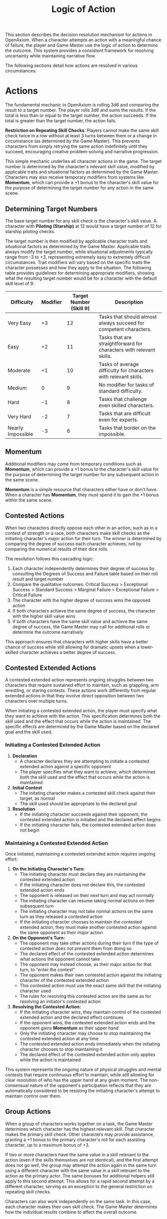 #+TITLE: Logic of Action
#+OPTIONS: H:7
#+ATTR_HTML: :class section-icon
[[file:static/logic_of_action.svg]]

This section describes the decision resolution mechanism for actions in OpenAxiom. When a character attempts an action with a meaningful chance of failure, the player and Game Master use the logic of action to determine the outcome. This system provides a consistent framework for resolving uncertainty while maintaining narrative flow.

The following sections detail how actions are resolved in various circumstances:

* Actions
:PROPERTIES:
:ID:       5D8E2F1A-4B9C-3D7E-2F1A-4B9C3D7E2F1A
:END:

#+ATTR_HTML: :class section-icon
[[file:static/actions.svg]]

The fundamental mechanic in OpenAxiom is rolling 3d6 and comparing the result to a target number. The player rolls 3d6 and sums the results. If the total is less than or equal to the target number, the action succeeds. If the total is greater than the target number, the action fails.

**Restriction on Repeating Skill Checks**: Players cannot make the same skill check twice in a row without at least 3 turns between them or a change in circumstance (as determined by the Game Master). This prevents characters from simply retrying the same action indefinitely until they succeed, encouraging creative problem-solving and narrative progression.

This simple mechanic underlies all character actions in the game. The target number is determined by the character's relevant skill value, modified by applicable traits and situational factors as determined by the Game Master. Characters may also receive temporary modifiers from systems like *Momentum*, which can provide a +1 bonus to the character's skill value for the purpose of determining the target number for any action in the same scene.

** Determining Target Numbers
:PROPERTIES:
:ID:       7E9F3A2B-5C0D-4E8F-9A3B-6C0D5E9F2A4B
:END:

The base target number for any skill check is the character's skill value. A character with *Piloting (Starship)* at 12 would have a target number of 12 for starship piloting checks.

The target number is then modified by applicable character traits and situational factors as determined by the Game Master. Applicable traits always modify the target number, while situational adjustments typically range from -3 to +3, representing extremely easy to extremely difficult circumstances. Trait modifiers will vary based on the specific traits the character possesses and how they apply to the situation. The following table provides guidelines for determining appropriate modifiers, showing what the resulting target number would be for a character with the default skill level of 9:

#+ATTR_HTML: :class difficulty-modifier-table
| Difficulty        | Modifier | Target Number (Skill 9) | Description                                                         |
|-------------------+----------+-------------------------+---------------------------------------------------------------------|
| Very Easy         |       +3 |                      12 | Tasks that should almost always succeed for competent characters.   |
| Easy              |       +2 |                      11 | Tasks that are straightforward for characters with relevant skills. |
| Moderate          |       +1 |                      10 | Tasks of average difficulty for characters with relevant skills.    |
| Medium            |        0 |                       9 | No modifier for tasks of standard difficulty.                       |
| Hard              |       -1 |                       8 | Tasks that challenge even skilled characters.                       |
| Very Hard         |       -2 |                       7 | Tasks that are difficult even for experts.                          |
| Nearly Impossible |       -3 |                       6 | Tasks that border on the impossible.                                |


** Momentum
:PROPERTIES:
:ID:       3B4C5D6E-7F8G-9H0I-1J2K-3L4M5N6O7P8Q
:END:

Additional modifiers may come from temporary conditions such as *Momentum*, which can provide a +1 bonus to the character's skill value for the purpose of determining the target number for any subsequent action in the same scene.

*Momentum* is a simple resource that characters either have or don't have. When a character has *Momentum*, they /must/ spend it to gain the +1 bonus within the same scene.

** Contested Actions
:PROPERTIES:
:ID:       DEC600FD-E945-4A3B-A9CB-06F392804B33
:END:

When two characters directly oppose each other in an action, such as in a contest of strength or a race, both characters make skill checks as the initiating character's major action for their turn. The winner is determined by comparing the degree of success each character achieves, not by comparing the numerical results of their dice rolls.

The resolution follows this cascading logic:
1. Each character independently determines their degree of success by consulting the Degrees of Success and Failure table based on their roll result and target number
2. Compare the qualitative outcomes: Critical Success > Exceptional Success > Standard Success > Marginal Failure > Exceptional Failure > Critical Failure
3. The character with the higher degree of success wins the opposed action
4. If both characters achieve the same degree of success, the character with the higher skill value wins
5. If both characters have the same skill value and achieve the same degree of success, the Game Master may call for additional rolls or determine the outcome narratively

This approach ensures that characters with higher skills have a better chance of success while still allowing for dramatic upsets when a lower-skilled character achieves a better degree of success.

** Contested Extended Actions
:PROPERTIES:
:ID:       3F9A4B8C-1D7E-4F0A-9C3B-6D2E5A8F1C4B
:END:

#+ATTR_HTML: :class section-icon
[[file:static/contested_extended_actions.svg]]

A contested extended action represents ongoing struggles between two characters that require sustained effort to maintain, such as grappling, arm wrestling, or staring contests. These actions work differently from regular extended actions in that they involve direct opposition between two characters over multiple turns.

When initiating a contested extended action, the player must specify what they want to achieve with the action. This specification determines both the skill used and the effect that occurs while the action is maintained. The specific effects are determined by the Game Master based on the declared goal and the skill used.

*** Initiating a Contested Extended Action

1. **Declaration**
   - A character declares they are attempting to initiate a contested extended action against a specific opponent
   - The player specifies what they want to achieve, which determines both the skill used and the effect that occurs while the action is maintained

2. **Initial Contest**
   - The initating character makes a contested skill check against their target, as normal
   - The skill used should be appropriate to the declared goal

3. **Resolution**
   - If the initiating character succeeds against their opponent, the contested extended action is initiated and the declared effect begins
   - If the initiating character fails, the contested extended action does not begin

*** Maintaining a Contested Extended Action

Once initiated, maintaining a contested extended action requires ongoing effort:

1. **On the Initiating Character's Turn:**
   - The initiating character must declare they are maintaining the contested extended action
   - If the initiating character does not declare this, the contested extended action ends
   - The opponent is released on their next turn and may act normally
   - The initiating character can resume taking normal actions on their subsequent turn
   - The initiating character may not take normal actions on the same turn as they released a contested action
   - If the initiating character chooses to maintain the contested extended action, they must make another contested action against the same opponent as their major action

2. **On the Opponent's Turn:**
   - The opponent may take other actions during their turn if the type of contested action does not prevent them from doing so
   - The declared effect of the contested extended action determines what actions the opponent cannot take
   - The opponent may instead choose, as their major action for that turn, to "enter the contest"
   - The opponent makes their own contested action against the initiating character of the contested extended action
   - This contested action must use the exact same skill that the initiating character used
   - The rules for resolving this contested action are the same as for resolving an initiator's contested action

3. **Resolving the Contested Action:**
   - If the initiating character wins, they maintain control of the contested extended action and the declared effect continues
   - If the opponent wins, the contested extended action ends and the opponent gains *Momentum* as their upper hand
   - Only the initiating character may choose to stop maintaining the contested extended action at any time
   - The contested extended action ends immediately when the initiating character chooses to stop maintaining it
   - The declared effect of the contested extended action only applies while the action is maintained

This system represents the ongoing nature of physical struggles and mental contests that require continuous effort to maintain, while still allowing for clear resolution of who has the upper hand at any given moment. The non-consensual nature of the opponent's participation reflects that they are automatically considered to be resisting the initiating character's attempt to maintain control over them.

** Group Actions
:PROPERTIES:
:ID:       7B9C2D1E-4F0A-3B7C-0D2E-5F9A4B8C1D3E
:END:

When a group of characters works together on a task, the Game Master determines which character has the highest relevant skill. That character makes the primary skill check. Other characters may provide assistance, granting a +1 bonus to the primary character's roll for each assisting character, up to a maximum bonus of +3.

If two or more characters have the same value in a skill relevant to the action (even if the skills themselves are not identical), and the first attempt does not go well, the group may attempt the action again in the same turn using a different character with the same value in a skill relevant to the action as the primary actor. The same bonuses for additional helpers still apply to this second attempt. This allows for a rapid second attempt by a different character, serving as an exception to the general restriction on repeating skill checks.

Characters can also work independently on the same task. In this case, each character makes their own skill check. The Game Master determines how the individual results combine to affect the overall outcome.

** Extended Actions
:PROPERTIES:
:ID:       8C0D3E2F-5A1B-4C8D-1E3F-6A0B5C9D2E4F
:END:

Some tasks require sustained effort over time rather than a single roll. For these extended actions, the Game Master sets a required number of turns based on the complexity and duration of the task. Characters must make skill checks on each turn until they have successfully completed the required number of turns.

Extended actions can occur in two contexts:

1. *Planned Extended Actions*: Tasks that are inherently complex or time-consuming, such as crafting items, conducting research, or performing complex repairs.

2. *Gritted Retries*: Tasks that were previously failed with a marginal failure and are being retried with renewed determination. In this case, the action requires two turns to succeed as the character pushes themselves harder, and the player must accept a consequence (taking harm, damaging an item, or granting an enemy *Momentum* for their next action, of any kind) as the cost of this extra effort.

The outcome of each turn's check determines the progress:

- *Standard Success* or *Exceptional Success*: The character completes the turn's work and counts it toward the total required turns
- *Critical Success*: The character finishes the rest of the task all in that one turn, immediately completing the entire extended action
- *Marginal Failure*: The character doesn't make progress on this turn but can continue the task on subsequent turns without penalty
- *Exceptional Failure* or *Critical Failure*: The character fails catastrophically and must attempt the task all over again (if the Game Master will allow a retry)

This system allows for dramatic moments where a character can suddenly overcome a long task with a single amazing roll, while also providing meaningful consequences for poor performance that don't necessarily end the action immediately.

The time between checks and other consequences of failures are determined by the Game Master based on the narrative circumstances.

** Logic of Action Examples
:PROPERTIES:
:ID:       9D1E4F3A-6B2C-5D9E-2F4A-7B1C6D0E3F5A
:END:

* Consequences
:PROPERTIES:
:ID:       6F9A4B3C-2E1D-4F8A-1C3D-5E7F9A2B4C6D
:END:

#+ATTR_HTML: :class section-icon
[[file:static/consequences.svg]]

The outcomes of actions in OpenAxiom are determined by the degree of success or failure. Rolling under the target number results in success, while rolling over results in failure.

** Degrees of Success and Failure
:PROPERTIES:
:ID:       8F0A4B3C-6D1E-5F9A-0B4C-7D2E6F0A5C8D
:END:

Not all successes and failures are equal. OpenAxiom distinguishes between different degrees of success and failure based on how much the roll deviates from the target number.

#+ATTR_HTML: :class degrees-of-success-table
| Degree of Success/Failure | Roll Result                            | Description                                                                 | GM Guidance |
|---------------------------|----------------------------------------|-----------------------------------------------------------------------------|-------------|
| Critical Success          | 3 or 4                                 | Exceptional performance that exceeds normal capabilities.                  | Narrate as particularly impressive or fortunate outcomes. |
| Exceptional Success       | 5 or more below target number          | Above-average performance.                                                 | May provide minor additional benefits. |
| Standard Success          | Equal to target or 1-4 below target    | Competent performance.                             | Standard success with no additional benefits. |
| Marginal Failure          | 1-4 above target number                | Near-success.         | May have some positive outcomes despite the overall failure. |
| Exceptional Failure       | 5 or more above target number          | Particularly poor performance.                                             | May have additional negative consequences besides simple failure |
| Critical Failure          | 17 or 18                               | Catastrophic performance.               | Narrate as particularly disastrous or unfortunate outcomes. |

** Probability of Degrees of Success and Failure at Different Difficulty Levels
:PROPERTIES:
:ID:       6D7E8F9A-0B1C-2D3E-4F5A-6B7C8D9E0F1A
:END:

The 3d6 roll follows a bell curve distribution, with results near the middle (10-11) being most common and results at the extremes (3 and 18) being rare. The graph below shows the probability of achieving each degree of success or failure for a character with a skill of 9 at different difficulty levels:

#+ATTR_HTML: :class probability-distribution-graph
[[file:static/probability_distribution.svg]]

This visualization shows how the probabilities shift as the difficulty of a task changes. At easier difficulties (higher target numbers), success becomes more likely, while at harder difficulties (lower target numbers), failure becomes more likely. The graph makes it clear that characters with average skills (target 9) on medium difficulty tasks will most commonly experience either a standard success or a marginal failure.

** Critical Success
:PROPERTIES:
:ID:       DC9B4AAC-6412-4FAB-97F9-1D36D80C3FF6
:END:
A critical success represents an exceptional performance that exceeds normal capabilities. When a character achieves a critical success, they not only accomplish their intended goal but often gain additional benefits or insights that weren't anticipated. These might include:

- Gaining extra information beyond what was sought
- Completing the task with time to spare
- Creating an advantageous situation for future actions
- Impressing observers or gaining reputation benefits
- Avoiding potential complications or hazards

In terms of character advancement, critical successes have special significance:

1. When a critical success occurs at a pivotal story moment, it opens the possibility for the player to spend story points to gain new positive traits through the Crucible Roll process, as detailed in the [[./character_mechanics.md#gaining-positive-traits][Character Advancement section on Gaining Positive Traits]]. This represents the character having a transformative experience that could fundamentally change who they are.

2. Even if the critical success did not occur at a pivotal story moment, the player is granted one story point that they can bank for future use. This reward recognizes that exceptional performance, even in routine circumstances, demonstrates the character's growing capabilities and potential.

Critical successes should be celebrated as significant moments in a character's development, representing times when they exceed their normal limits and potentially glimpse new possibilities for growth.

** Exceptional Success
:PROPERTIES:
:ID:       1C983119-14C2-443E-A387-4DDBF57E490E
:END:
An exceptional success indicates above-average performance that goes beyond what was expected. Characters who achieve exceptional successes:

- Accomplish their goals with notable skill
- May gain minor additional benefits
- Create positive ripple effects in the narrative
- Demonstrate expertise that might influence NPC reactions

Exceptional successes represent the character operating at peak performance and can be used by the Game Master to highlight a character's expertise or specialties.

In addition to these narrative benefits, exceptional successes grants characters *Momentum*, which provides a mechanical benefit for subsequent actions. The rules for how Momentum applies to future skill checks are detailed in the [[./logic_of_action.md#momentum][Momentum section]] under Actions. The logic for how it is gained is as follows:

- If the player didn't already have Momentum, then they gain it.
- If the player had Momentum for the skill check that resulted in the current exceptional success, they gain Momentum again.
- If the player already had Momentum, and gained it again, even without using it, they keep it.

This represents characters "getting into the flow" or "getting high on success," encouraging players to keep the actual momentum of play going, and giving them an interesting tatical advantage to play with, as they can act in more risky ways.

** Standard Success
:PROPERTIES:
:ID:       2CFD9C05-FEAE-40B2-BEB7-B5A8A6F6C330
:END:
A standard success represents competent performance - the character achieves their intended goal without complications but also without additional benefits. This is the most common outcome for characters with average skills attempting moderate difficulty tasks. Standard successes:

- Achieve the intended goal directly
- Proceed without narrative embellishment
- Represent reliable, everyday competence
- Form the backbone of routine character activities

Standard successes are important because they keep the game moving forward without bogging it down in constant exceptional outcomes. They represent the baseline of competent performance that players should expect from their characters.

** Marginal Failure
:PROPERTIES:
:ID:       0D5DEAFF-5B59-4C4E-85C6-6E026E33ABEE
:END:

A marginal failure indicates a near-success where the character almost achieved their goal. When a character suffers a marginal failure, they have one of two choices. They can *accept the failure* and move on, or they can *retry with grit*.

*Retry With Grit*: The character can retry the action with renewed determination, putting more effort into the attempt. This approach turns the desired action into an Extended Action that must last two turns, but it also comes with a cost. The player rolls 1d6 on the Marginal Failure Outcomes Table to determine the specific consequence that represents the toll of this extra effort.

#+ATTR_HTML: :class marginal-failure-outcomes-table
| Roll 1d6 | Marginal Failure Outcome |
|----------|--------------------------|
| 1-2 | *Take Harm*: The character takes one level of harm on a relevant tracker, but it can't push the tracker past level 1. The physical or mental strain of pushing themselves takes its toll. |
| 3-4 | *Item Damage*: A relevant item (that is not a skill prerequisite) becomes damaged and temporarily unusable, but can be repaired. The intense effort damages their equipment or resources. |
| 5-6 | *Enemy Momentum*: An enemy gains *Momentum* for their next action, of any kind. The delay and initial shock of failing the action gives the enemy initiative. |

While the retry takes longer for the player, the increased effort of an Extended Action makes it more likely to succeed.

** Exceptional Failure
:PROPERTIES:
:ID:       712E7D1B-6AB3-4D69-A555-3805FAEB7EF6
:END:
An exceptional failure represents particularly poor performance that goes beyond simple failure. These outcomes:

- Create additional negative consequences beyond simple failure
- May harm the character's position or resources
- Can damage reputation or relationships
- Often require additional recovery actions

Exceptional failures should have meaningful consequences that affect the narrative, but shouldn't be so punishing as to derail the game. They work best when they create interesting complications rather than simple setbacks.

When a character suffers an exceptional failure, the player rolls 1d6 on the Exceptional Failure Outcomes Table to determine the specific consequence:

#+ATTR_HTML: :class exceptional-failure-outcomes-table
| Roll 1d6 | Exceptional Failure Outcome |
|----------|-----------------------------|
| 1 | *Take Significant Physical Harm*: The character takes one level of physical harm on a relevant tracker (can push the harm tracker up to level 2) |
| 2 | *Serious Item Damage*: Any item (a treasured lore item, skill prerequisite or skill check in a box) becomes damaged and temporarily unusable (but can be repaired) |
| 3 | *Enemy Momentum*: An enemy gains *Momentum* for their next action, of any kind |
| 4 | *Worsening Situation*: The character's action not only fails but actively makes the situation worse. The Game Master describes how the failure creates additional complications or obstacles. In addition, the character takes one level of mental harm on a relevant tracker (can push the harm tracker up to level 2) |
| 5 | *Resource Drain*: A valuable resource is expended or lost. This could be ammunition, power cells, medical supplies, or other relevant consumables. If the character has no applicable resources, they instead suffer a level of mental harm as they realize their unpreparedness |
| 6 | *Reputation Damage*: The character's failure is witnessed or becomes known to others, damaging their reputation or relationships. This is particularly relevant for social interactions but can apply to any situation where others might observe the failure. The character suffers a -1 penalty to all Social skill checks for the remainder of the scene |

** Critical Failure
:PROPERTIES:
:ID:       B89FE04A-634B-4886-9F5E-703149997A19
:END:
A critical failure indicates catastrophic performance that can have severe narrative consequences. These might include:

- Creating dangerous situations for the character or allies
- Attracting unwanted attention from enemies
- Damaging equipment or resources
- Causing significant setbacks to plans

In addition to these narrative consequences, critical failures have specific mechanical effects. When a character suffers a critical failure, they move up one level on a harm tracker related to the skill that was being used when the skill check failed, as detailed in the [[./character_mechanics.md#character-status-effects][Character Status Effects section]].

If multiple harm trackers could apply, the Game Master should choose the one with the current lowest level, following the [[./character_mechanics.md#least-harmed-principle][Least Harmed Principle]]. This represents the character compensating for their wounds by leaning more heavily on their other capabilities.

A critical failure can only push any harm tracker up to level 2 (Impaired). Beyond that point, there may be narrative consequences to a critical failure, but no additional mechanical effects. This limitation prevents critical failures from being overly punitive while still providing meaningful consequences for catastrophic performance. Information about [[./character_mechanics.md#harm-tracker-levels-and-penalties][Harm Tracker Levels and Penalties]] can be found in the Character Mechanics section.

Critical failures are dramatic moments that can shift the direction of a scene or even an entire campaign. They should be used sparingly and with consideration for their impact on the overall narrative.
